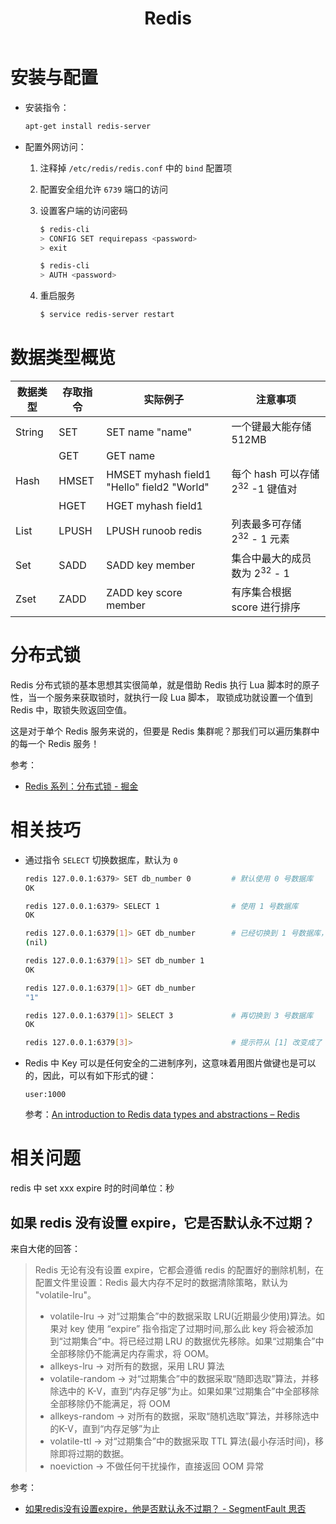 #+TITLE:      Redis

* 目录                                                    :TOC_4_gh:noexport:
- [[#安装与配置][安装与配置]]
- [[#数据类型概览][数据类型概览]]
- [[#分布式锁][分布式锁]]
- [[#相关技巧][相关技巧]]
- [[#相关问题][相关问题]]
  - [[#如果-redis-没有设置-expire它是否默认永不过期][如果 redis 没有设置 expire，它是否默认永不过期？]]

* 安装与配置
  + 安装指令：
    #+BEGIN_SRC bash
      apt-get install redis-server
    #+END_SRC

  + 配置外网访问：
    1. 注释掉 ~/etc/redis/redis.conf~ 中的 ~bind~ 配置项
    2. 配置安全组允许 ~6739~ 端口的访问
    3. 设置客户端的访问密码
       #+BEGIN_SRC bash
         $ redis-cli
         > CONFIG SET requirepass <password>
         > exit

         $ redis-cli
         > AUTH <password>
       #+END_SRC
    4. 重启服务
       #+BEGIN_SRC bash
         $ service redis-server restart
       #+END_SRC

* 数据类型概览
  |----------+----------+--------------------------------------------+-----------------------------------|
  | 数据类型 | 存取指令 | 实际例子                                   | 注意事项                          |
  |----------+----------+--------------------------------------------+-----------------------------------|
  | String   | SET      | SET name "name"                            | 一个键最大能存储 512MB            |
  |          | GET      | GET name                                   |                                   |
  |----------+----------+--------------------------------------------+-----------------------------------|
  | Hash     | HMSET    | HMSET myhash field1 "Hello" field2 "World" | 每个 hash 可以存储 2^32 -1 键值对 |
  |          | HGET     | HGET myhash field1                         |                                   |
  |----------+----------+--------------------------------------------+-----------------------------------|
  | List     | LPUSH    | LPUSH runoob redis                         | 列表最多可存储 2^32 - 1 元素      |
  |----------+----------+--------------------------------------------+-----------------------------------|
  | Set      | SADD     | SADD key member                            | 集合中最大的成员数为 2^32 - 1     |
  |----------+----------+--------------------------------------------+-----------------------------------|
  | Zset     | ZADD     | ZADD key score member                      | 有序集合根据 score 进行排序       |
  |----------+----------+--------------------------------------------+-----------------------------------|
  
* 分布式锁
  Redis 分布式锁的基本思想其实很简单，就是借助 Redis 执行 Lua 脚本时的原子性，当一个服务来获取锁时，就执行一段 Lua 脚本，
  取锁成功就设置一个值到 Redis 中，取锁失败返回空值。

  这是对于单个 Redis 服务来说的，但要是 Redis 集群呢？那我们可以遍历集群中的每一个 Redis 服务！

  参考：
  + [[https://juejin.im/post/5b737b9b518825613d3894f4#heading-15][Redis 系列：分布式锁 - 掘金]]

* 相关技巧 
  + 通过指令 ~SELECT~ 切换数据库，默认为 ~0~
    #+BEGIN_SRC bash
      redis 127.0.0.1:6379> SET db_number 0         # 默认使用 0 号数据库
      OK

      redis 127.0.0.1:6379> SELECT 1                # 使用 1 号数据库
      OK

      redis 127.0.0.1:6379[1]> GET db_number        # 已经切换到 1 号数据库，注意 Redis 现在的命令提示符多了个 [1]
      (nil)

      redis 127.0.0.1:6379[1]> SET db_number 1
      OK

      redis 127.0.0.1:6379[1]> GET db_number
      "1"

      redis 127.0.0.1:6379[1]> SELECT 3             # 再切换到 3 号数据库
      OK

      redis 127.0.0.1:6379[3]>                      # 提示符从 [1] 改变成了 [3]
    #+END_SRC

  + Redis 中 Key 可以是任何安全的二进制序列，这意味着用图片做键也是可以的，因此，可以有如下形式的键：
    #+BEGIN_EXAMPLE
      user:1000
    #+END_EXAMPLE

    参考：[[https://redis.io/topics/data-types-intro][An introduction to Redis data types and abstractions – Redis]]

* 相关问题
  redis 中 set xxx expire 时的时间单位：秒

** 如果 redis 没有设置 expire，它是否默认永不过期？
   来自大佬的回答：
   #+begin_quote
   Redis 无论有没有设置 expire，它都会遵循 redis 的配置好的删除机制，在配置文件里设置：Redis 最大内存不足时的数据清除策略，默认为 "volatile-lru"。
   + volatile-lru    -> 对“过期集合”中的数据采取 LRU(近期最少使用)算法。如果对 key 使用 “expire” 指令指定了过期时间,那么此 key 将会被添加到“过期集合”中。将已经过期 LRU 的数据优先移除。如果“过期集合”中全部移除仍不能满足内存需求，将 OOM。
   + allkeys-lru     -> 对所有的数据，采用 LRU 算法
   + volatile-random -> 对“过期集合”中的数据采取“随即选取”算法，并移除选中的 K-V，直到“内存足够”为止。如果如果“过期集合”中全部移除全部移除仍不能满足，将 OOM
   + allkeys-random  -> 对所有的数据，采取“随机选取”算法，并移除选中的K-V，直到“内存足够”为止
   + volatile-ttl    -> 对“过期集合”中的数据采取 TTL 算法(最小存活时间)，移除即将过期的数据。
   + noeviction      -> 不做任何干扰操作，直接返回 OOM 异常
   #+end_quote

   参考：
   + [[https://segmentfault.com/q/1010000004490914][如果redis没有设置expire，他是否默认永不过期？ - SegmentFault 思否]]

